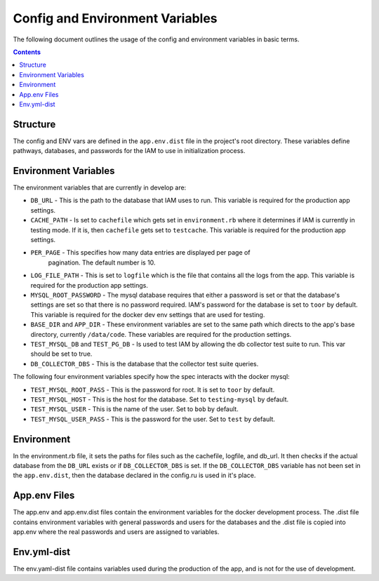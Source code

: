 .. _draft_config:

Config and Environment Variables
================================

The following document outlines the usage of the config and environment
variables in basic terms.

.. contents::

Structure
---------

The config and ENV vars are defined in the ``app.env.dist`` file in the
project's root directory. These variables define pathways, databases,
and passwords for the IAM to use in initialization process.

Environment Variables
---------------------

The environment variables that are currently in develop are:

- ``DB_URL`` - This is the path to the database that IAM uses to run. This
  variable is required for the production app settings.

- ``CACHE_PATH`` - Is set to ``cachefile`` which gets set in
  ``environment.rb`` where it determines if IAM is currently in testing mode. If
  it is, then ``cachefile`` gets set to ``testcache``. This variable is required
  for the production app settings.

- ``PER_PAGE`` - This specifies how many data entries are displayed per page of
    pagination. The default number is 10.

- ``LOG_FILE_PATH`` - This is set to ``logfile`` which is the file that contains
  all the logs from the app. This variable is required for the production app
  settings.

- ``MYSQL_ROOT_PASSWORD`` - The mysql database requires that either a password
  is set or that the database's settings are set so that there is no password
  required. IAM's password for the database is set to ``toor`` by default. This
  variable is required for the docker dev env settings that are used for
  testing.

- ``BASE_DIR`` and ``APP_DIR`` - These environment variables are set to the same
  path which directs to the app's base directory, currently ``/data/code``.
  These variables are required for the production settings.

- ``TEST_MYSQL_DB`` and ``TEST_PG_DB`` - Is used to test IAM by allowing the db
  collector test suite to run. This var should be set to true.

- ``DB_COLLECTOR_DBS`` - This is the database that the collector test suite
  queries.


The following four environment variables specify how the spec interacts with the
docker mysql:

- ``TEST_MYSQL_ROOT_PASS`` - This is the password for root. It is set to
  ``toor`` by default.

- ``TEST_MYSQL_HOST`` - This is the host for the database. Set to
  ``testing-mysql`` by default.

- ``TEST_MYSQL_USER`` - This is the name of the user. Set to ``bob`` by default.

- ``TEST_MYSQL_USER_PASS`` - This is the password for the user. Set to ``test``
  by default.

Environment
-----------

In the environment.rb file, it sets the paths for files such as the
cachefile, logfile, and db_url. It then checks if the actual database from the
``DB_URL`` exists or if ``DB_COLLECTOR_DBS`` is set. If the
``DB_COLLECTOR_DBS`` variable has not been set in the ``app.env.dist``,
then the database declared in the config.ru is used in it's place.

App.env Files
-------------

The app.env and app.env.dist files contain the environment variables for the
docker development process. The .dist file contains environment variables with
general passwords and users for the databases and the .dist file is copied
into app.env where the real passwords and users are assigned to variables.

Env.yml-dist
------------

The env.yaml-dist file contains variables used during the production of the app,
and is not for the use of development.
